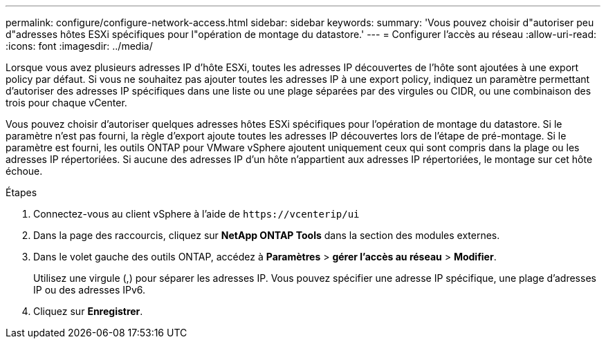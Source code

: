 ---
permalink: configure/configure-network-access.html 
sidebar: sidebar 
keywords:  
summary: 'Vous pouvez choisir d"autoriser peu d"adresses hôtes ESXi spécifiques pour l"opération de montage du datastore.' 
---
= Configurer l'accès au réseau
:allow-uri-read: 
:icons: font
:imagesdir: ../media/


[role="lead"]
Lorsque vous avez plusieurs adresses IP d'hôte ESXi, toutes les adresses IP découvertes de l'hôte sont ajoutées à une export policy par défaut. Si vous ne souhaitez pas ajouter toutes les adresses IP à une export policy, indiquez un paramètre permettant d'autoriser des adresses IP spécifiques dans une liste ou une plage séparées par des virgules ou CIDR, ou une combinaison des trois pour chaque vCenter.

Vous pouvez choisir d'autoriser quelques adresses hôtes ESXi spécifiques pour l'opération de montage du datastore. Si le paramètre n'est pas fourni, la règle d'export ajoute toutes les adresses IP découvertes lors de l'étape de pré-montage. Si le paramètre est fourni, les outils ONTAP pour VMware vSphere ajoutent uniquement ceux qui sont compris dans la plage ou les adresses IP répertoriées. Si aucune des adresses IP d'un hôte n'appartient aux adresses IP répertoriées, le montage sur cet hôte échoue.

.Étapes
. Connectez-vous au client vSphere à l'aide de `\https://vcenterip/ui`
. Dans la page des raccourcis, cliquez sur *NetApp ONTAP Tools* dans la section des modules externes.
. Dans le volet gauche des outils ONTAP, accédez à *Paramètres* > *gérer l'accès au réseau* > *Modifier*.
+
Utilisez une virgule (,) pour séparer les adresses IP. Vous pouvez spécifier une adresse IP spécifique, une plage d'adresses IP ou des adresses IPv6.

. Cliquez sur *Enregistrer*.

